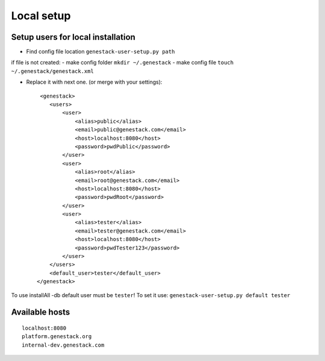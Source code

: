 Local setup
===========

Setup users for local installation
----------------------------------

- Find config file location  ``genestack-user-setup.py path``

if file is not created:
- make config folder ``mkdir ~/.genestack``
- make config file ``touch ~/.genestack/genestack.xml``

- Replace it with next one.  (or merge with your settings)::

     <genestack>
        <users>
            <user>
                <alias>public</alias>
                <email>public@genestack.com</email>
                <host>localhost:8080</host>
                <password>pwdPublic</password>
            </user>
            <user>
                <alias>root</alias>
                <email>root@genestack.com</email>
                <host>localhost:8080</host>
                <password>pwdRoot</password>
            </user>
            <user>
                <alias>tester</alias>
                <email>tester@genestack.com</email>
                <host>localhost:8080</host>
                <password>pwdTester123</password>
            </user>
        </users>
        <default_user>tester</default_user>
    </genestack>

To use installAll -db default user must be ``tester``! To set it use: ``genestack-user-setup.py default tester``


Available hosts
---------------
::

   localhost:8080
   platform.genestack.org
   internal-dev.genestack.com
